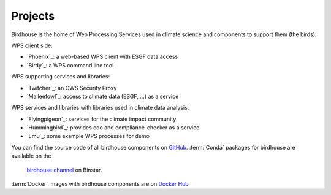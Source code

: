 .. _projects:

Projects
========

Birdhouse is the home of Web Processing Services used in climate science and
components to support them (the birds):

WPS client side:

* `Phoenix`_: a web-based WPS client with ESGF data access
* `Birdy`_: a WPS command line tool

WPS supporting services and libraries:

* `Twitcher`_: an OWS Security Proxy
* `Malleefowl`_: access to climate data (ESGF, ...) as a service

WPS services and libraries with libraries used in climate data analysis:

* `Flyingpigeon`_: services for the climate impact community
* `Hummingbird`_: provides cdo and compliance-checker as a service
* `Emu`_: some example WPS processes for demo


You can find the source code of all birdhouse components on `GitHub`_.
:term:`Conda` packages for birdhouse are available on the
 `birdhouse channel <https://anaconda.org/birdhouse>`_ on Binstar.
:term:`Docker` images with birdhouse components are on `Docker Hub`_

.. _`GitHub`: https://github.com/bird-house
.. _`Docker Hub`: https://hub.docker.com/r/birdhouse
